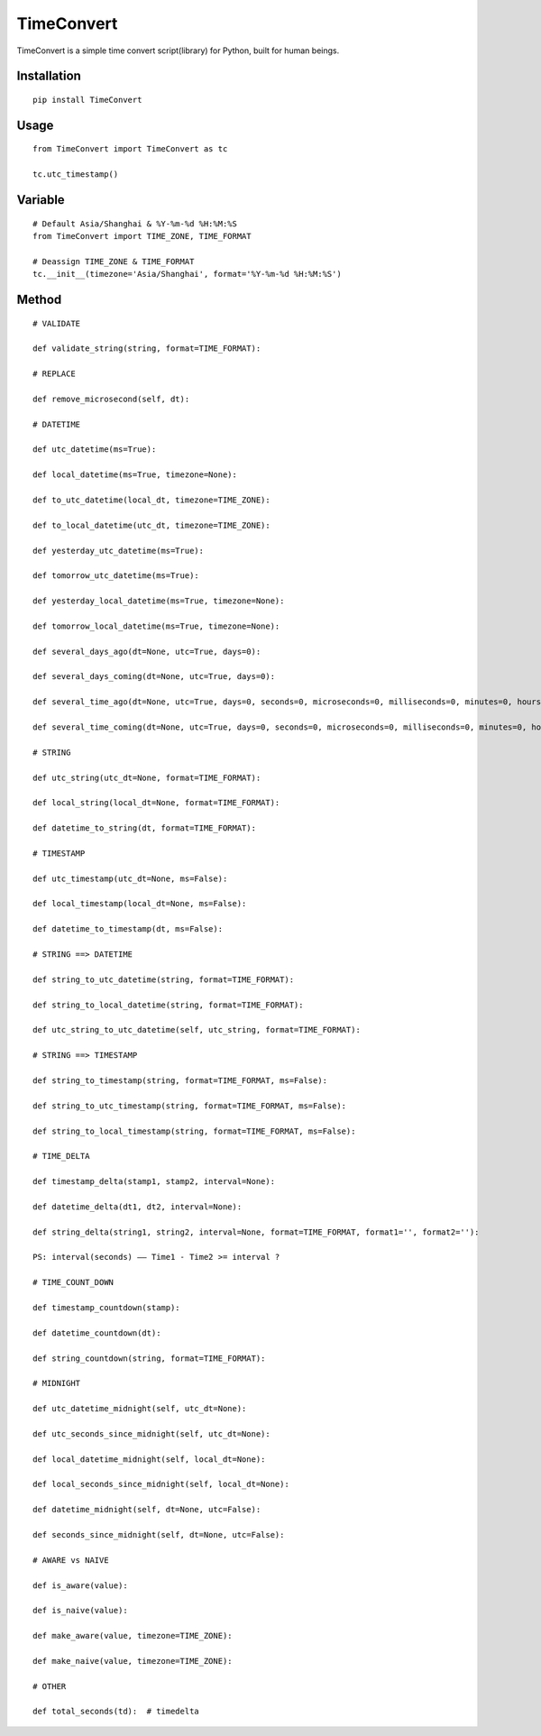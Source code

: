 ===========
TimeConvert
===========

TimeConvert is a simple time convert script(library) for Python, built for human beings.

Installation
============

::

    pip install TimeConvert


Usage
=====

::

    from TimeConvert import TimeConvert as tc

    tc.utc_timestamp()


Variable
========

::

    # Default Asia/Shanghai & %Y-%m-%d %H:%M:%S
    from TimeConvert import TIME_ZONE, TIME_FORMAT

    # Deassign TIME_ZONE & TIME_FORMAT
    tc.__init__(timezone='Asia/Shanghai', format='%Y-%m-%d %H:%M:%S')


Method
======

::

    # VALIDATE

    def validate_string(string, format=TIME_FORMAT):

    # REPLACE

    def remove_microsecond(self, dt):

    # DATETIME

    def utc_datetime(ms=True):

    def local_datetime(ms=True, timezone=None):

    def to_utc_datetime(local_dt, timezone=TIME_ZONE):

    def to_local_datetime(utc_dt, timezone=TIME_ZONE):

    def yesterday_utc_datetime(ms=True):

    def tomorrow_utc_datetime(ms=True):

    def yesterday_local_datetime(ms=True, timezone=None):

    def tomorrow_local_datetime(ms=True, timezone=None):

    def several_days_ago(dt=None, utc=True, days=0):

    def several_days_coming(dt=None, utc=True, days=0):

    def several_time_ago(dt=None, utc=True, days=0, seconds=0, microseconds=0, milliseconds=0, minutes=0, hours=0, weeks=0):

    def several_time_coming(dt=None, utc=True, days=0, seconds=0, microseconds=0, milliseconds=0, minutes=0, hours=0, weeks=0):

    # STRING

    def utc_string(utc_dt=None, format=TIME_FORMAT):

    def local_string(local_dt=None, format=TIME_FORMAT):

    def datetime_to_string(dt, format=TIME_FORMAT):

    # TIMESTAMP

    def utc_timestamp(utc_dt=None, ms=False):

    def local_timestamp(local_dt=None, ms=False):

    def datetime_to_timestamp(dt, ms=False):

    # STRING ==> DATETIME

    def string_to_utc_datetime(string, format=TIME_FORMAT):

    def string_to_local_datetime(string, format=TIME_FORMAT):

    def utc_string_to_utc_datetime(self, utc_string, format=TIME_FORMAT):

    # STRING ==> TIMESTAMP

    def string_to_timestamp(string, format=TIME_FORMAT, ms=False):

    def string_to_utc_timestamp(string, format=TIME_FORMAT, ms=False):

    def string_to_local_timestamp(string, format=TIME_FORMAT, ms=False):

    # TIME_DELTA

    def timestamp_delta(stamp1, stamp2, interval=None):

    def datetime_delta(dt1, dt2, interval=None):

    def string_delta(string1, string2, interval=None, format=TIME_FORMAT, format1='', format2=''):

    PS: interval(seconds) —— Time1 - Time2 >= interval ?

    # TIME_COUNT_DOWN

    def timestamp_countdown(stamp):

    def datetime_countdown(dt):

    def string_countdown(string, format=TIME_FORMAT):

    # MIDNIGHT

    def utc_datetime_midnight(self, utc_dt=None):

    def utc_seconds_since_midnight(self, utc_dt=None):

    def local_datetime_midnight(self, local_dt=None):

    def local_seconds_since_midnight(self, local_dt=None):

    def datetime_midnight(self, dt=None, utc=False):

    def seconds_since_midnight(self, dt=None, utc=False):

    # AWARE vs NAIVE

    def is_aware(value):

    def is_naive(value):

    def make_aware(value, timezone=TIME_ZONE):

    def make_naive(value, timezone=TIME_ZONE):

    # OTHER

    def total_seconds(td):  # timedelta
